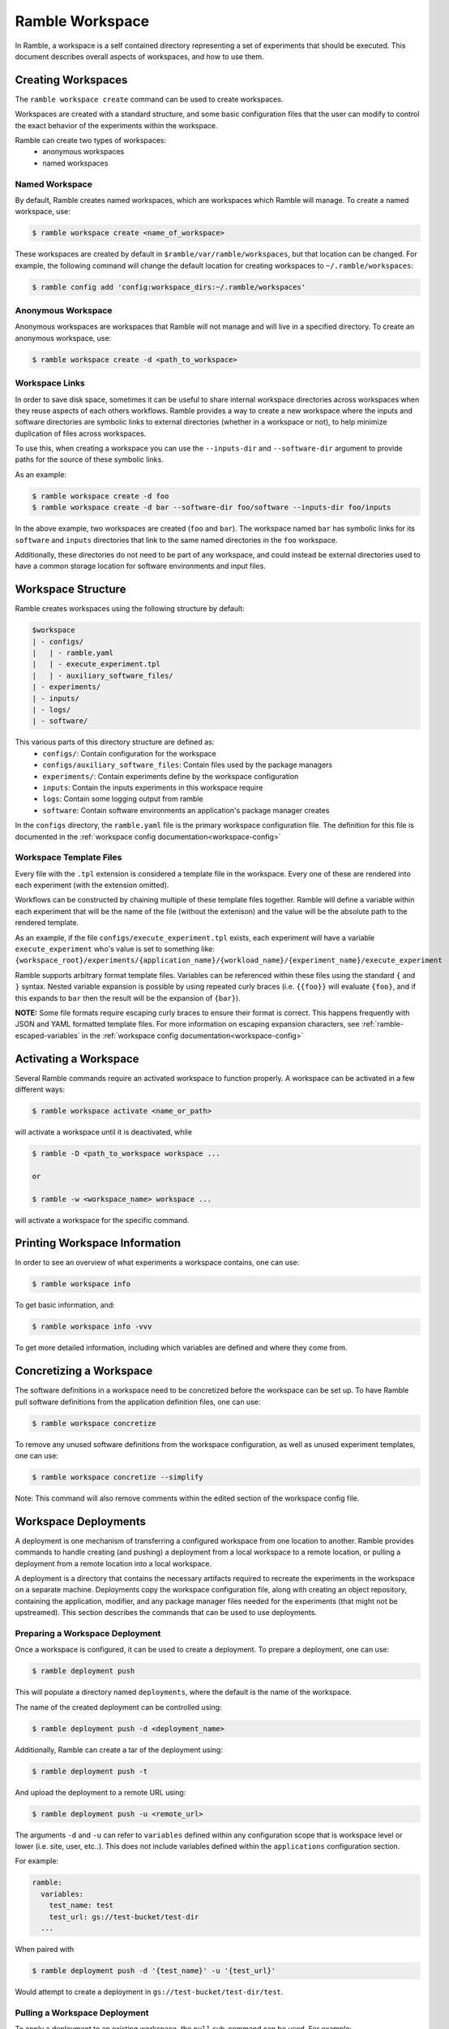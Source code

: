 .. Copyright 2022-2024 The Ramble Authors

   Licensed under the Apache License, Version 2.0 <LICENSE-APACHE or
   https://www.apache.org/licenses/LICENSE-2.0> or the MIT license
   <LICENSE-MIT or https://opensource.org/licenses/MIT>, at your
   option. This file may not be copied, modified, or distributed
   except according to those terms.

.. _workspace:

================
Ramble Workspace
================

In Ramble, a workspace is a self contained directory representing a set of
experiments that should be executed. This document describes overall aspects of
workspaces, and how to use them.

-------------------
Creating Workspaces
-------------------

The ``ramble workspace create`` command can be used to create workspaces.

Workspaces are created with a standard structure, and some basic configuration
files that the user can modify to control the exact behavior of the experiments
within the workspace.

Ramble can create two types of workspaces:
  * anonymous workspaces
  * named workspaces

^^^^^^^^^^^^^^^
Named Workspace
^^^^^^^^^^^^^^^

By default, Ramble creates named workspaces, which are workspaces which Ramble
will manage. To create a named workspace, use:

.. code-block:: console

    $ ramble workspace create <name_of_workspace>

These workspaces are created by default in ``$ramble/var/ramble/workspaces``,
but that location can be changed. For example, the following command will
change the default location for creating workspaces to
``~/.ramble/workspaces``:

.. code-block:: console

    $ ramble config add 'config:workspace_dirs:~/.ramble/workspaces'

^^^^^^^^^^^^^^^^^^^
Anonymous Workspace
^^^^^^^^^^^^^^^^^^^

Anonymous workspaces are workspaces that Ramble will not manage and will live
in a specified directory. To create an anonymous workspace, use:

.. code-block:: console

    $ ramble workspace create -d <path_to_workspace>

.. _workspace-links:

^^^^^^^^^^^^^^^
Workspace Links
^^^^^^^^^^^^^^^

In order to save disk space, sometimes it can be useful to share internal
workspace directories across workspaces when they reuse aspects of each others
workflows. Ramble provides a way to create a new workspace where the inputs and
software directories are symbolic links to external directories (whether in a
workspace or not), to help minimize duplication of files across workspaces.

To use this, when creating a workspace you can use the ``--inputs-dir`` and
``--software-dir`` argument to provide paths for the source of these symbolic
links.

As an example:

.. code-block:: console

  $ ramble workspace create -d foo
  $ ramble workspace create -d bar --software-dir foo/software --inputs-dir foo/inputs

In the above example, two workspaces are created (``foo`` and ``bar``). The
workspace named ``bar`` has symbolic links for its ``software`` and ``inputs``
directories that link to the same named directories in the ``foo`` workspace.

Additionally, these directories do not need to be part of any workspace, and
could instead be external directories used to have a common storage location
for software environments and input files.

.. _workspace-structure:

-------------------
Workspace Structure
-------------------

Ramble creates workspaces using the following structure by default:

.. code-block:: console

    $workspace
    | - configs/
    |   | - ramble.yaml
    |   | - execute_experiment.tpl
    |   | - auxiliary_software_files/
    | - experiments/
    | - inputs/
    | - logs/
    | - software/


This various parts of this directory structure are defined as:
  * ``configs/``: Contain configuration for the workspace
  * ``configs/auxiliary_software_files``: Contain files used by the package managers
  * ``experiments/``: Contain experiments define by the workspace configuration
  * ``inputs``: Contain the inputs experiments in this workspace require
  * ``logs``: Contain some logging output from ramble
  * ``software``: Contain software environments an application's package manager creates

In the ``configs`` directory, the ``ramble.yaml`` file is the primary workspace
configuration file. The definition for this file is documented in the
:ref:`workspace config documentation<workspace-config>`

^^^^^^^^^^^^^^^^^^^^^^^^
Workspace Template Files
^^^^^^^^^^^^^^^^^^^^^^^^

Every file with the ``.tpl`` extension is considered a template file in the
workspace. Every one of these are rendered into each experiment (with the
extension omitted).

Workflows can be constructed by chaining multiple of these template files
together. Ramble will define a variable within each experiment that will be the
name of the file (without the extenison) and the value will be the absolute
path to the rendered template.

As an example, if the file ``configs/execute_experiment.tpl`` exists, each
experiment will have a variable ``execute_experiment`` who's value is set to
something like:
``{workspace_root}/experiments/{application_name}/{workload_name}/{experiment_name}/execute_experiment``

Ramble supports arbitrary format template files. Variables can be referenced
within these files using the standard ``{`` and ``}`` syntax. Nested variable
expansion is possible by using repeated curly braces (i.e. ``{{foo}}`` will
evaluate ``{foo}``, and if this expands to ``bar`` then the result will be the
expansion of ``{bar}``).

**NOTE:** Some file formats require escaping curly braces to ensure their
format is correct. This happens frequently with JSON and YAML formatted
template files. For more information on escaping expansion characters, see
:ref:`ramble-escaped-variables` in the :ref:`workspace config
documentation<workspace-config>`


----------------------
Activating a Workspace
----------------------

Several Ramble commands require an activated workspace to function properly. A workspace can be activated in a few different ways:

.. code-block:: console

    $ ramble workspace activate <name_or_path>

will activate a workspace until it is deactivated, while

.. code-block:: console

    $ ramble -D <path_to_workspace workspace ...

    or

    $ ramble -w <workspace_name> workspace ...

will activate a workspace for the specific command.

------------------------------
Printing Workspace Information
------------------------------
In order to see an overview of what experiments a workspace contains, one can
use:

.. code-block:: console

    $ ramble workspace info

To get basic information, and:

.. code-block:: console

    $ ramble workspace info -vvv

To get more detailed information, including which variables are defined and
where they come from.

------------------------
Concretizing a Workspace
------------------------

The software definitions in a workspace need to be concretized before the
workspace can be set up. To have Ramble pull software definitions from the
application definition files, one can use:

.. code-block:: console

    $ ramble workspace concretize

To remove any unused software definitions from the workspace configuration,
as well as unused experiment templates, one can use:

.. code-block:: console

    $ ramble workspace concretize --simplify

Note: This command will also remove comments within the edited section
of the workspace config file.

---------------------
Workspace Deployments
---------------------

A deployment is one mechanism of transferring a configured workspace from one
location to another. Ramble provides commands to handle creating (and pushing)
a deployment from a local workspace to a remote location, or pulling a
deployment from a remote location into a local workspace. 

A deployment is a directory that contains the necessary artifacts required to
recreate the experiments in the workspace on a separate machine. Deployments
copy the workspace configuration file, along with creating an object
repository, containing the application, modifier, and any package manager files
needed for the experiments (that might not be upstreamed).  This section
describes the commands that can be used to use deployments.

^^^^^^^^^^^^^^^^^^^^^^^^^^^^^^^^
Preparing a Workspace Deployment
^^^^^^^^^^^^^^^^^^^^^^^^^^^^^^^^

Once a workspace is configured, it can be used to create a deployment.  To prepare a
deployment, one can use:

.. code-block:: console

  $ ramble deployment push

This will populate a directory named ``deployments``, where the default is the
name of the workspace.

The name of the created deployment can be controlled using:

.. code-block:: console

  $ ramble deployment push -d <deployment_name>

Additionally, Ramble can create a tar of the deployment using:

.. code-block:: console

  $ ramble deployment push -t

And upload the deployment to a remote URL using:

.. code-block:: console

  $ ramble deployment push -u <remote_url>

The arguments ``-d`` and ``-u`` can refer to ``variables`` defined within any
configuration scope that is workspace level or lower (i.e. site, user, etc..).
This does not include variables defined within the ``applications``
configuration section.

For example:

.. code-block:: yaml

  ramble:
    variables:
      test_name: test
      test_url: gs://test-bucket/test-dir
    ...

When paired with

.. code-block:: console

  $ ramble deployment push -d '{test_name}' -u '{test_url}'

Would attempt to create a deployment in ``gs://test-bucket/test-dir/test``.


^^^^^^^^^^^^^^^^^^^^^^^^^^^^^^
Pulling a Workspace Deployment
^^^^^^^^^^^^^^^^^^^^^^^^^^^^^^

To apply a deployment to an existing workspace, the ``pull`` sub-command can be used. For example:

.. code-block:: console

  ramble workspace pull -p file://path/to/deployment

Will overwrite the contents of the currently active workspace with the contents
from the deployment contained in ``file://path/to/deployment``.

It is important to note that this command is destructive, and there is no way
to revert a workspace back to its state prior to the pull action.

.. _workspace-setup:

----------------------
Setting up a Workspace
----------------------

To make Ramble fully configure a workspace, one can use:

.. code-block:: console

    $ ramble workspace setup

This can be an expensive process, and Ramble will:
  * Install software
  * Download input files
  * Create all experiment directives and content

To perform a light-weight test version of this, one can use:

.. code-block:: console

    $ ramble workspace setup --dry-run

Which will create experiments, but it won't download anything, or execute any
package manager commands.

^^^^^^^^^^^^^^^
Phase Selection
^^^^^^^^^^^^^^^

Some workflows would benefit from more fine-grained control of the phases that
are executed by Ramble. A good example is that sometimes one only wants to run
the ``make_experiments`` phase of a workspace instead of all of the phases.

The ``ramble workspace setup`` command has a ``--phases`` argument, which can
take phase filters which will be used to down-select the phases which should be
executed.

As an example:

.. code-block:: console

    $ ramble workspace setup --phases make_experiments

Would execute only the ``make_experiments`` phase of all experiments that have
this phase.

The ``--phases`` argument supports wildcard matching, i.e.:

.. code-block:: console

    $ ramble workspace setup --phases *_experiments

Would execute all phases that have then ``_experiments`` suffix.

.. _filter-experiments:

^^^^^^^^^^^^^^^^^^^^^
Filtering Experiments
^^^^^^^^^^^^^^^^^^^^^

Several of the workspace commands support filtering the experiments they should
act on. This can be performed using the ``--where`` argument for inclusive
filtering, the ``--exclude-where`` argument for exclusive filtering, or the
``--filter-tags`` argument to filter based on experiment tags.. These arguments
take a string representing a logical expression, which can use variables the
experiment would define. If the logical expression evaluates to true, the
experiment will be included or excluded for action (respectively).

As an example:

.. code-block:: console

   $ ramble workspace setup --where '"{n_ranks}" < 500'

Will only setup experiments that have less than 500 ranks, and:

.. code-block:: console

    $ ramble workspace setup --exclude-where '"{application_name}" == "hostname"'

Will exclude all experiments from the ``hostname`` application.

To filter by tags, see the following example:

.. code-block:: console

  $ ramble workspace setup --filter-tags my-tag

Will only setup experiments that have the ``my-tag`` on them.

The commands that accept these filters are:

.. code-block:: console

    $ ramble workspace analyze
    $ ramble workspace archive
    $ ramble workspace mirror
    $ ramble workspace setup
    $ ramble on

**NOTE:** The exclusive filter takes precedence over the inclusive filter.


^^^^^^^^^^^^^^^^^^^^^
Software Environments
^^^^^^^^^^^^^^^^^^^^^

When setting up a workspace, Ramble will install software defined by the
workspace configuration file. Ramble uses external package mangers to perform
the installation and generate software environments for each experiment.

As an example, if the applications and workspace configuration file provide a
configuration for Spack, Ramble will generate
`Spack environments<https://spack.readthedocs.io/en/latest/environments.html>`_.

By default, Ramble uses the following format for creating a spack environment file:

.. code-block:: yaml

    spack:
      concretizer:
        unify: true
      specs:
      - packages
      - for
      - environment
      include:
      - files
      - from
      - auxiliary_software_files

In addition to generating a ``spack.yaml`` file for each software environment,
Ramble will expand unique copies of each file contained in the
``configs/auxiliary_software_files`` directory into every software environment
it generates.

These can be used to modify the behavior of Spack environments generated by Ramble.

^^^^^^^^^^^^^^^^^^^^^^^^^^^^
Workspace Inventory and Hash
^^^^^^^^^^^^^^^^^^^^^^^^^^^^

Setting up a workspace will create inventory files that can be used to identify
which aspects of experiments or workspaces change between different
invocations.

Most of an experiment's inventory is defined regardless of if ``--dry-run`` is
used or not. The notable exception to this is the ``software`` hashes. The file
that is hashed depends on if the underlying software environment is fully
defined or not.

As an example, if Spack applications are used, ``--dry-run`` only creates (and
hashes) ``spack.yaml`` files, which are not concrete. When ``--dry-run`` is not
used, Ramble will cause Spack to generate ``spack.lock`` files, which will then
be hashed, giving better information about if the file changes or not.

The hash for a workspace is written to ``$workspace/workspace_hash.sha256``,
and the inventories are written to
``$workspace/experiments/<application>/<workload>/<experiment>/ramble_inventory.json``
and ``$workspace/ramble_inventory.json``.

Below is an example of a workspace inventory:

.. code-block:: json

    {
      "experiments": [
        {
          "name": "gromacs.water_bare.test",
          "digest": "3f4a333db9f76a06826e4c3775bb4384af8904f474a74a4b1eb61f4d6d02939c",
          "contents": {
            "attributes": [
              {
                "name": "variables",
                "digest": "0fc2c3b848885404201f5435389e9028460ea68affd6c78149b7a8c7e925d004"
              },
              {
                "name": "modifiers",
                "digest": "4f53cda18c2baa0c0354bb5f9a3ecbe5ed12ab4d8e11ba873c2f11161202b945"
              },
              {
                "name": "chained_experiments",
                "digest": "74234e98afe7498fb5daf1f36ac2d78acc339464f950703b8c019892f982b90b"
              },
              {
                "name": "internals",
                "digest": "44136fa355b3678a1146ad16f7e8649e94fb4fc21fe77e8310c060f61caaff8a"
              },
              {
                "name": "env_vars",
                "digest": "035f0c03572706ee6da6f0f74614717b201aabe0f7671fc094478d1a97e5dcc4"
              },
              {
                "name": "template",
                "digest": "fcbcf165908dd18a9e49f7ff27810176db8e9f63b4352213741664245224f8aa"
              }
            ],
            "inputs": [
              {
                "name": "water_bare",
                "digest": "2fb58b2b856117515c75be9141450cca14642be2a1afe53baae3c85d06935caf"
              }
            ],
            "software": [
              {
                "name": "software/gromacs.water_bare",
                "digest": "12f222f06ca05cb6fca37368452b3adedf316bc224ea447e894c87d672333cca"
              }
            ],
            "templates": [
              {
                "name": "execute_experiment",
                "digest": "ea07af55040670edaf23e2bfd0b537c8ed70280a3616021a5203bdf65e08a4c6"
              }
            ]
          }
        }
      ],
      "versions": [
        {
          "name": "ramble",
          "version": "0.3.0 (9947210de68fb42dfd843ed1ab982aba0145e9d3)",
          "digest": "02f5fbbfe0a9fe38b99186619e7fb1d11e6398c637a24bb972fffa66e82bf3fe"
        },
        {
          "name": "spack",
          "version": "0.20.0.dev0 (3c3a4c75776ece43c95df46908dea026ac2a9276)",
          "digest": "21fb90b4cffd46b2257469da346cdf0bcf7070227290262b000bb6c467acfc44"
        }
      ]
    }

As mentioned above, the only part that varies when switching ``--dry-run`` on
and off are the digest values for each software attribute. The hash of the
workspace is the hash of its inventory file. All hashes are sha256.

---------------------
Executing a Workspace
---------------------

Once a workspace is set up, the experiments inside it can be executed using:

.. code-block:: console

    $ ramble on

^^^^^^^^^^^^^^^^
Custom Executors
^^^^^^^^^^^^^^^^

When executing the experiments within a workspace, an executor is used.
Executors are arbitrary strings which are expanded for each experiment, and
then executed directly.

The default executor is ``'{batch_submit}'`` as this is the variable that is
used to generate the execution command in the ``all_experiments`` script.

Custom executors can be defined using the ``--executor`` argument to ``ramble
on`` as in:

.. code-block:: console

    $ ramble on --executor 'echo "{experiment_namespace}"'

This executor will echo each experiment's fully qualified namespace instead of
executing the experiment.

The value of the executor will be expanded for each experiment, and executed
independently. Custom executors can be used to have more control over what
actions to perform with an experiment.

---------------------
Analyzing a Workspace
---------------------

After the experiments inside a workspace are complete, they can be analyzed using:

.. code-block:: console

    $ ramble workspace analyze

By default this creates text output describing the figures of merit from the
workspace's experiments. The format can be controlled using:

.. code-block:: console

    $ ramble workspace analyze --format text json yaml

With supported formats being ``text``, ``json``, or ``yaml``.

Ramble also include an experimental capability to uplodate figures of merit
into a back-end data base. Currently BigQuery is the only supported back-end,
however more back-ends can be implemented. To upload data, one can use:

.. code-block:: console

    $ ramble workspace analyze --upload

This will automatically read the upload configuration from the ``upload`` block
of :ref:`Ramble's config file<config-yaml>`.

---------------------
Archiving a Workspace
---------------------

A workspace can be archived to either:
  * Share with other people
  * Keep for future reproduction

In order to archive a workspace, one can use:

.. code-block:: console

    $ ramble workspace archive

An archive can be automatically uploaded to a mirror using:

.. code-block:: console

    $ ramble workspace archive -t --upload-url <mirror_url>

When Ramble creates an archive, it will collect the following files:
  * All files in ``$workspace/configs``
  * Generated files for each software environment. (i.e. Each ``spack.yaml`` for spack environments)

For each experiment, the following are collected:
  * Every rendered template (created from a ``$workspace/configs/*.tpl`` file)
  * Every file a success criteria or figure of merit would be extract from
  * Every file that matches an ``archive_pattern`` from the ``application.py``
